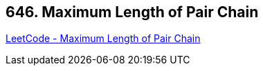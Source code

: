 == 646. Maximum Length of Pair Chain

https://leetcode.com/problems/maximum-length-of-pair-chain/[LeetCode - Maximum Length of Pair Chain]

